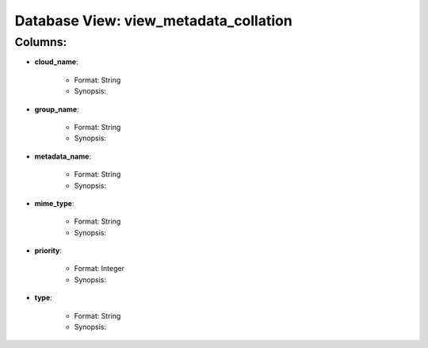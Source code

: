 .. File generated by /opt/cloudscheduler/utilities/schema_doc - DO NOT EDIT
..
.. To modify the contents of this file:
..   1. edit the template file "/opt/cloudscheduler/docs/schema_doc/views/view_metadata_collation"
..   2. run the utility "/opt/cloudscheduler/utilities/schema_doc"
..

Database View: view_metadata_collation
======================================


Columns:
^^^^^^^^

* **cloud_name**:

   * Format: String
   * Synopsis:

* **group_name**:

   * Format: String
   * Synopsis:

* **metadata_name**:

   * Format: String
   * Synopsis:

* **mime_type**:

   * Format: String
   * Synopsis:

* **priority**:

   * Format: Integer
   * Synopsis:

* **type**:

   * Format: String
   * Synopsis:


